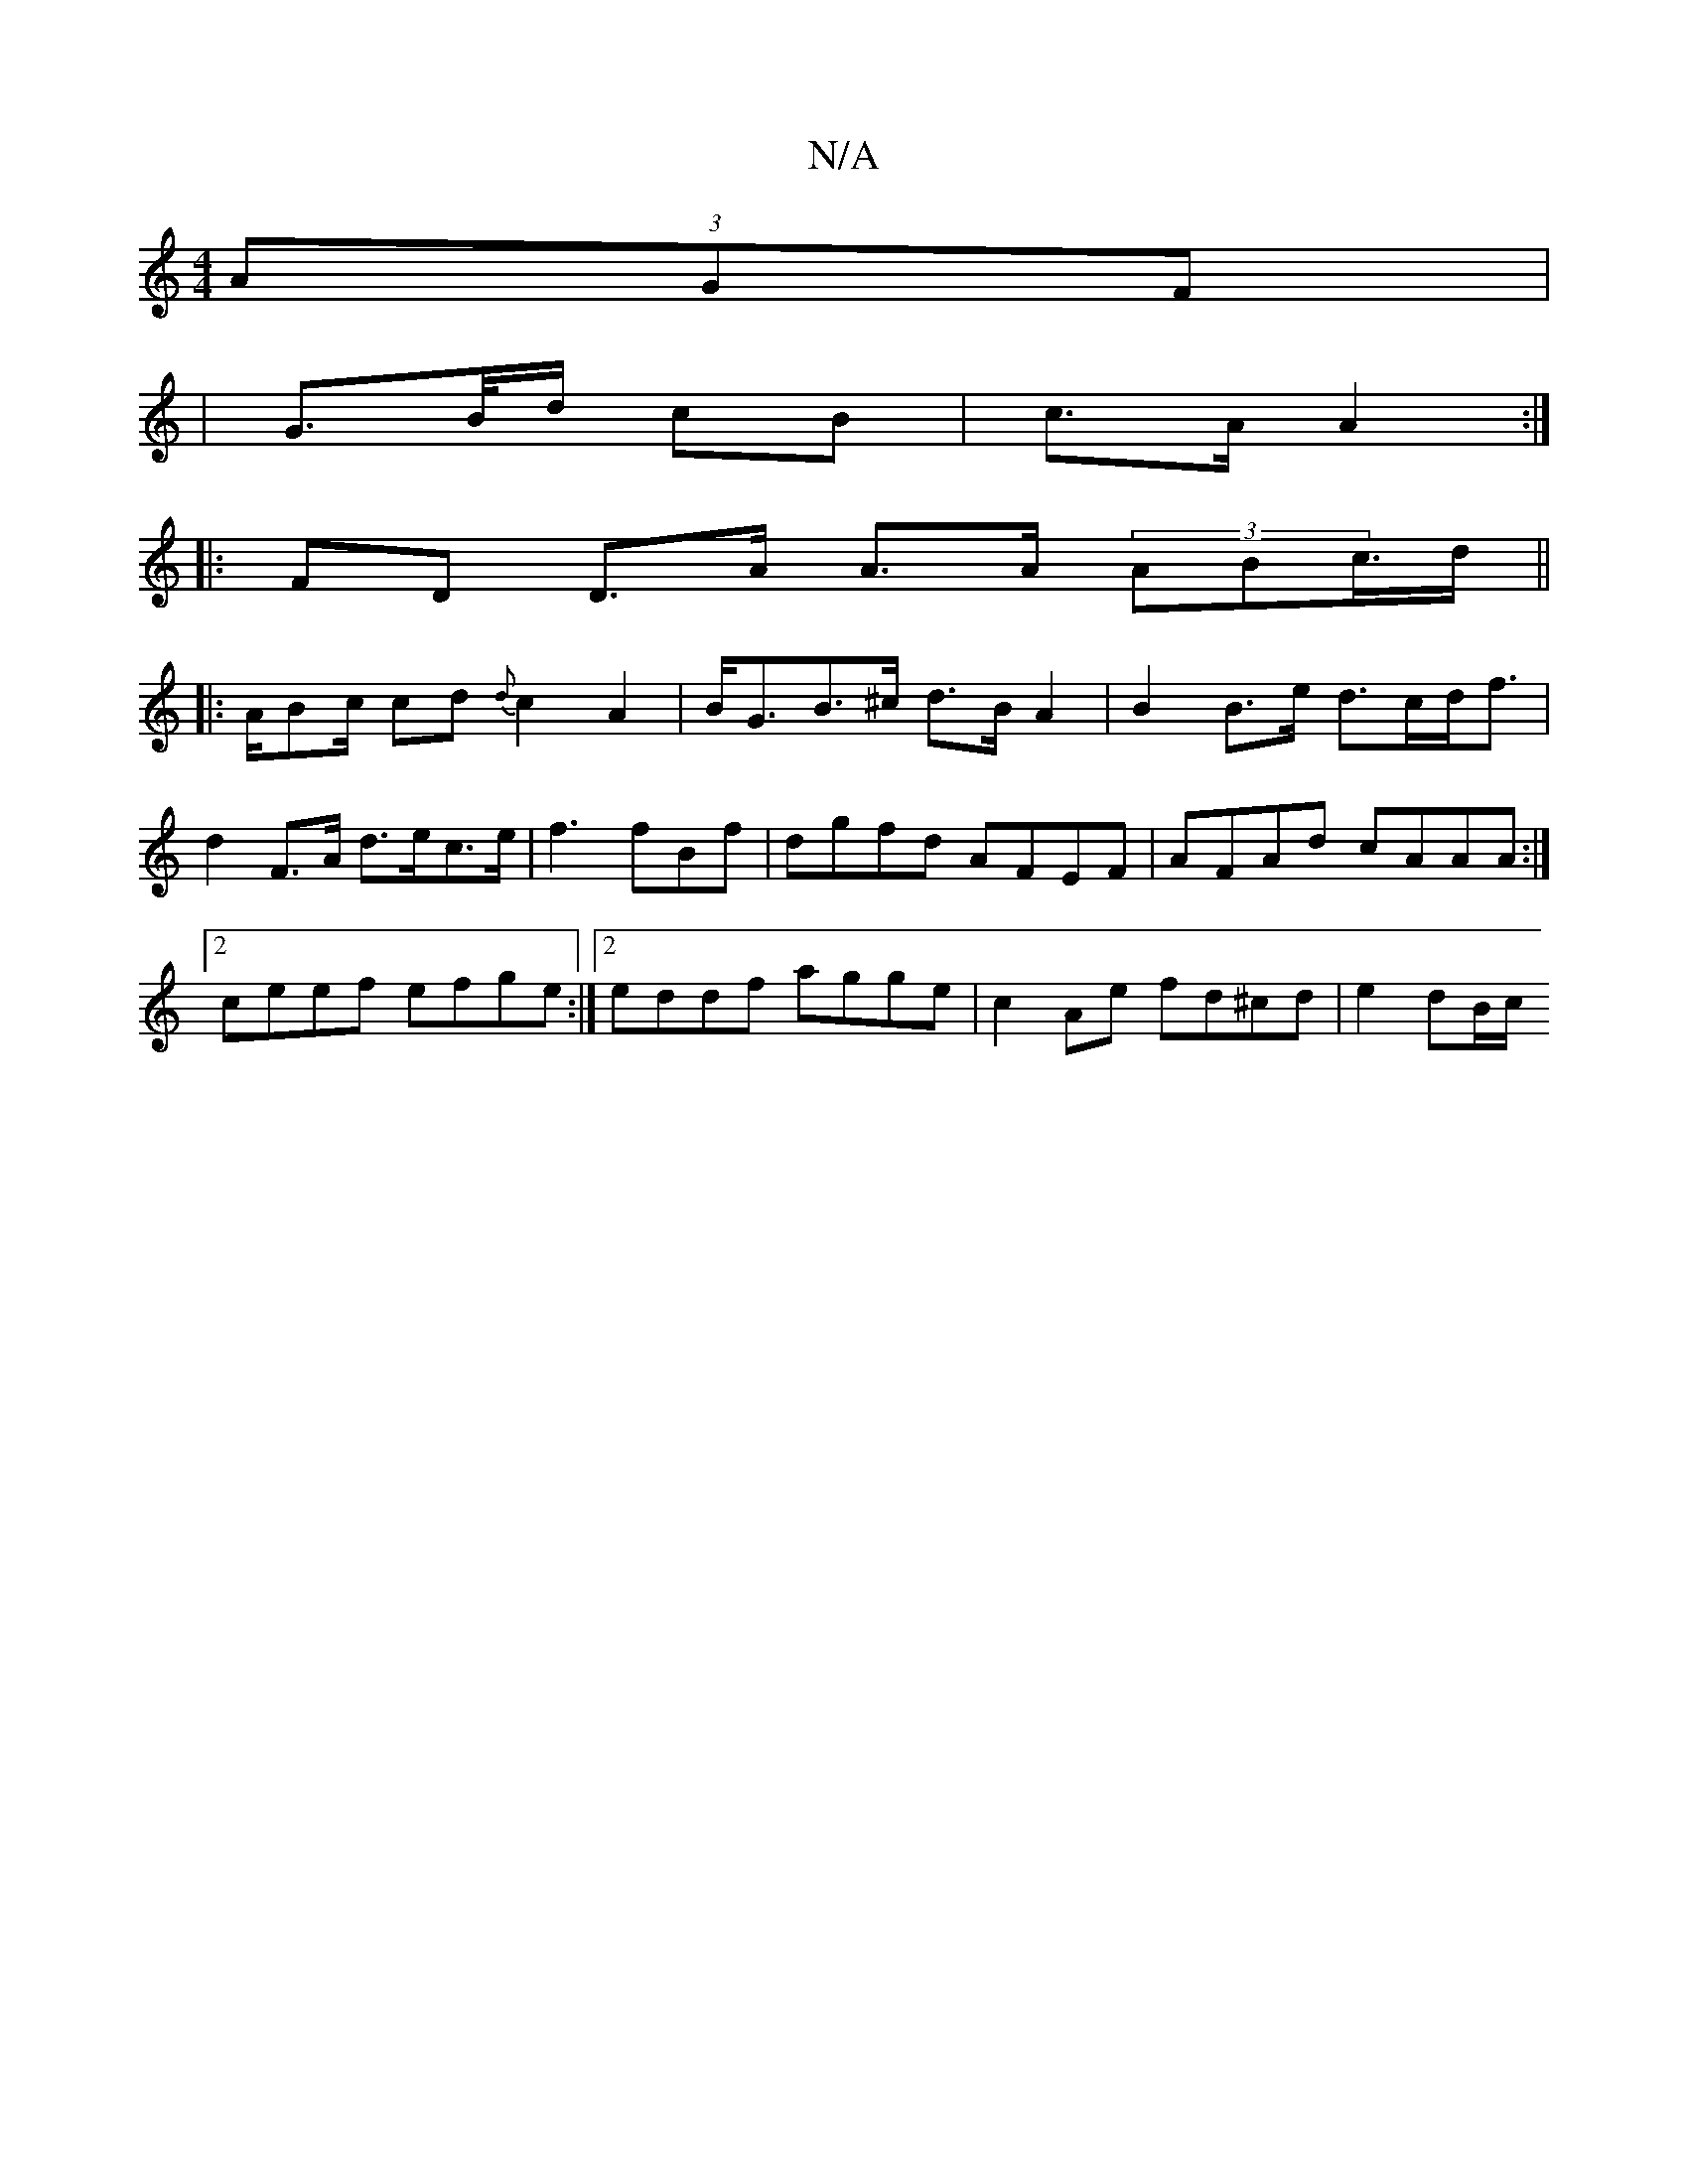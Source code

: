 X:1
T:N/A
M:4/4
R:N/A
K:Cmajor
2 (3AGF|1 
|G>B/d/ cB | c>A A2 :|
|:FD D>A A>A (3ABc/>d||
|:3A/Bc/ cd {d}c2 A2|B<GB>^c d>B A2|B2 B>e d>cd<f|d2 F>A d>ec>e|f3 fBf | dgfd AFEF|AFAd cAAA:|[2 ceef efge :|2 eddf agge|c2 Ae fd^cd|e2 dB/c/ 
